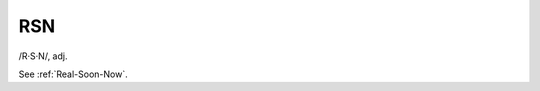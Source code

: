 .. _RSN:

============================================================
RSN
============================================================

/R·S·N/, adj\.

See :ref:`Real-Soon-Now`\.

